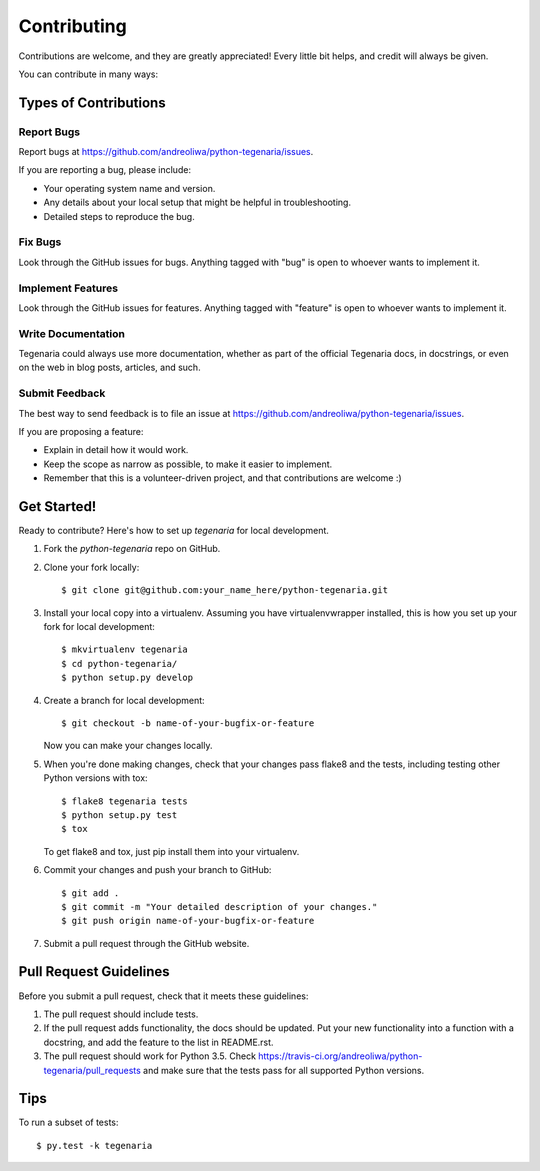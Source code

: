 ============
Contributing
============

Contributions are welcome, and they are greatly appreciated! Every
little bit helps, and credit will always be given.

You can contribute in many ways:

Types of Contributions
----------------------

Report Bugs
~~~~~~~~~~~

Report bugs at https://github.com/andreoliwa/python-tegenaria/issues.

If you are reporting a bug, please include:

* Your operating system name and version.
* Any details about your local setup that might be helpful in troubleshooting.
* Detailed steps to reproduce the bug.

Fix Bugs
~~~~~~~~

Look through the GitHub issues for bugs. Anything tagged with "bug"
is open to whoever wants to implement it.

Implement Features
~~~~~~~~~~~~~~~~~~

Look through the GitHub issues for features. Anything tagged with "feature"
is open to whoever wants to implement it.

Write Documentation
~~~~~~~~~~~~~~~~~~~

Tegenaria could always use more documentation, whether as part of the
official Tegenaria docs, in docstrings, or even on the web in blog posts,
articles, and such.

Submit Feedback
~~~~~~~~~~~~~~~

The best way to send feedback is to file an issue at https://github.com/andreoliwa/python-tegenaria/issues.

If you are proposing a feature:

* Explain in detail how it would work.
* Keep the scope as narrow as possible, to make it easier to implement.
* Remember that this is a volunteer-driven project, and that contributions
  are welcome :)

Get Started!
------------

Ready to contribute? Here's how to set up `tegenaria` for local development.

1. Fork the `python-tegenaria` repo on GitHub.
2. Clone your fork locally::

    $ git clone git@github.com:your_name_here/python-tegenaria.git

3. Install your local copy into a virtualenv. Assuming you have virtualenvwrapper installed, this is how you set up your fork for local development::

    $ mkvirtualenv tegenaria
    $ cd python-tegenaria/
    $ python setup.py develop

4. Create a branch for local development::

    $ git checkout -b name-of-your-bugfix-or-feature

   Now you can make your changes locally.

5. When you're done making changes, check that your changes pass flake8 and the tests, including testing other Python versions with tox::

    $ flake8 tegenaria tests
    $ python setup.py test
    $ tox

   To get flake8 and tox, just pip install them into your virtualenv.

6. Commit your changes and push your branch to GitHub::

    $ git add .
    $ git commit -m "Your detailed description of your changes."
    $ git push origin name-of-your-bugfix-or-feature

7. Submit a pull request through the GitHub website.

Pull Request Guidelines
-----------------------

Before you submit a pull request, check that it meets these guidelines:

1. The pull request should include tests.
2. If the pull request adds functionality, the docs should be updated. Put
   your new functionality into a function with a docstring, and add the
   feature to the list in README.rst.
3. The pull request should work for Python 3.5. Check
   https://travis-ci.org/andreoliwa/python-tegenaria/pull_requests
   and make sure that the tests pass for all supported Python versions.

Tips
----

To run a subset of tests::

    $ py.test -k tegenaria
